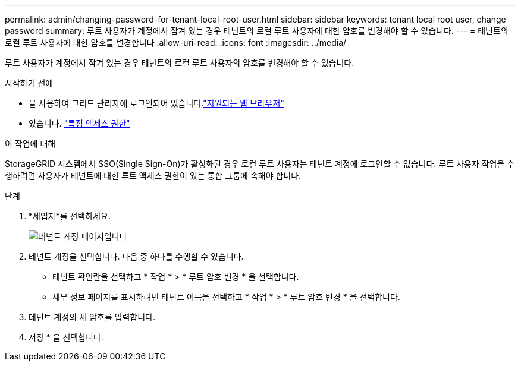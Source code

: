 ---
permalink: admin/changing-password-for-tenant-local-root-user.html 
sidebar: sidebar 
keywords: tenant local root user, change password 
summary: 루트 사용자가 계정에서 잠겨 있는 경우 테넌트의 로컬 루트 사용자에 대한 암호를 변경해야 할 수 있습니다. 
---
= 테넌트의 로컬 루트 사용자에 대한 암호를 변경합니다
:allow-uri-read: 
:icons: font
:imagesdir: ../media/


[role="lead"]
루트 사용자가 계정에서 잠겨 있는 경우 테넌트의 로컬 루트 사용자의 암호를 변경해야 할 수 있습니다.

.시작하기 전에
* 을 사용하여 그리드 관리자에 로그인되어 있습니다.link:../admin/web-browser-requirements.html["지원되는 웹 브라우저"]
* 있습니다. link:admin-group-permissions.html["특정 액세스 권한"]


.이 작업에 대해
StorageGRID 시스템에서 SSO(Single Sign-On)가 활성화된 경우 로컬 루트 사용자는 테넌트 계정에 로그인할 수 없습니다. 루트 사용자 작업을 수행하려면 사용자가 테넌트에 대한 루트 액세스 권한이 있는 통합 그룹에 속해야 합니다.

.단계
. *세입자*를 선택하세요.
+
image::../media/tenant_accounts_page.png[테넌트 계정 페이지입니다]

. 테넌트 계정을 선택합니다. 다음 중 하나를 수행할 수 있습니다.
+
** 테넌트 확인란을 선택하고 * 작업 * > * 루트 암호 변경 * 을 선택합니다.
** 세부 정보 페이지를 표시하려면 테넌트 이름을 선택하고 * 작업 * > * 루트 암호 변경 * 을 선택합니다.


. 테넌트 계정의 새 암호를 입력합니다.
. 저장 * 을 선택합니다.

